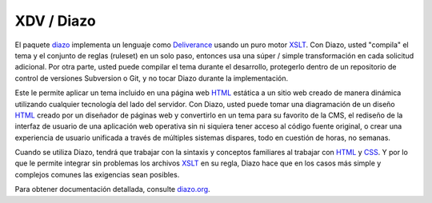 .. highlight:: rest

.. _diazo_instroduccion:

===========
XDV / Diazo
===========

El paquete `diazo`_ implementa un lenguaje como `Deliverance`_ usando un puro motor `XSLT`_. Con Diazo, usted "compila" el tema y el conjunto de reglas (ruleset) en un solo paso, entonces usa una súper / simple transformación en cada solicitud adicional. Por otra parte, usted puede compilar el tema durante el desarrollo, protegerlo dentro de un repositorio de control de versiones Subversion o Git, y no tocar Diazo durante la implementación.

Este le permite aplicar un tema incluido en una página web `HTML`_ estática a un sitio web creado de manera dinámica utilizando cualquier tecnología del lado del servidor. Con Diazo, usted puede tomar una diagramación de un diseño `HTML`_ creado por un diseñador de páginas web y convertirlo en un tema para su favorito de la CMS, el rediseño de la interfaz de usuario de una aplicación web operativa sin ni siquiera tener acceso al código fuente original, o crear una experiencia de usuario unificada a través de múltiples sistemas dispares, todo en cuestión de horas, no semanas.

Cuando se utiliza Diazo, tendrá que trabajar con la sintaxis y conceptos familiares al trabajar con `HTML`_ y `CSS`_. Y por lo que le permite integrar sin problemas los archivos `XSLT`_ en su regla, Diazo hace que en los casos más simple y complejos comunes las exigencias sean posibles.

Para obtener documentación detallada, consulte `diazo.org`_.

.. _diazo: http://pypi.python.org/pypi/diazo
.. _Deliverance: http://pypi.python.org/pypi/Deliverance
.. _XSLT: http://es.wikipedia.org/wiki/XSLT
.. _HTML: http://es.wikipedia.org/wiki/HTML
.. _CSS: http://es.wikipedia.org/wiki/Hojas_de_estilo_en_cascada
.. _diazo.org: http://diazo.org
